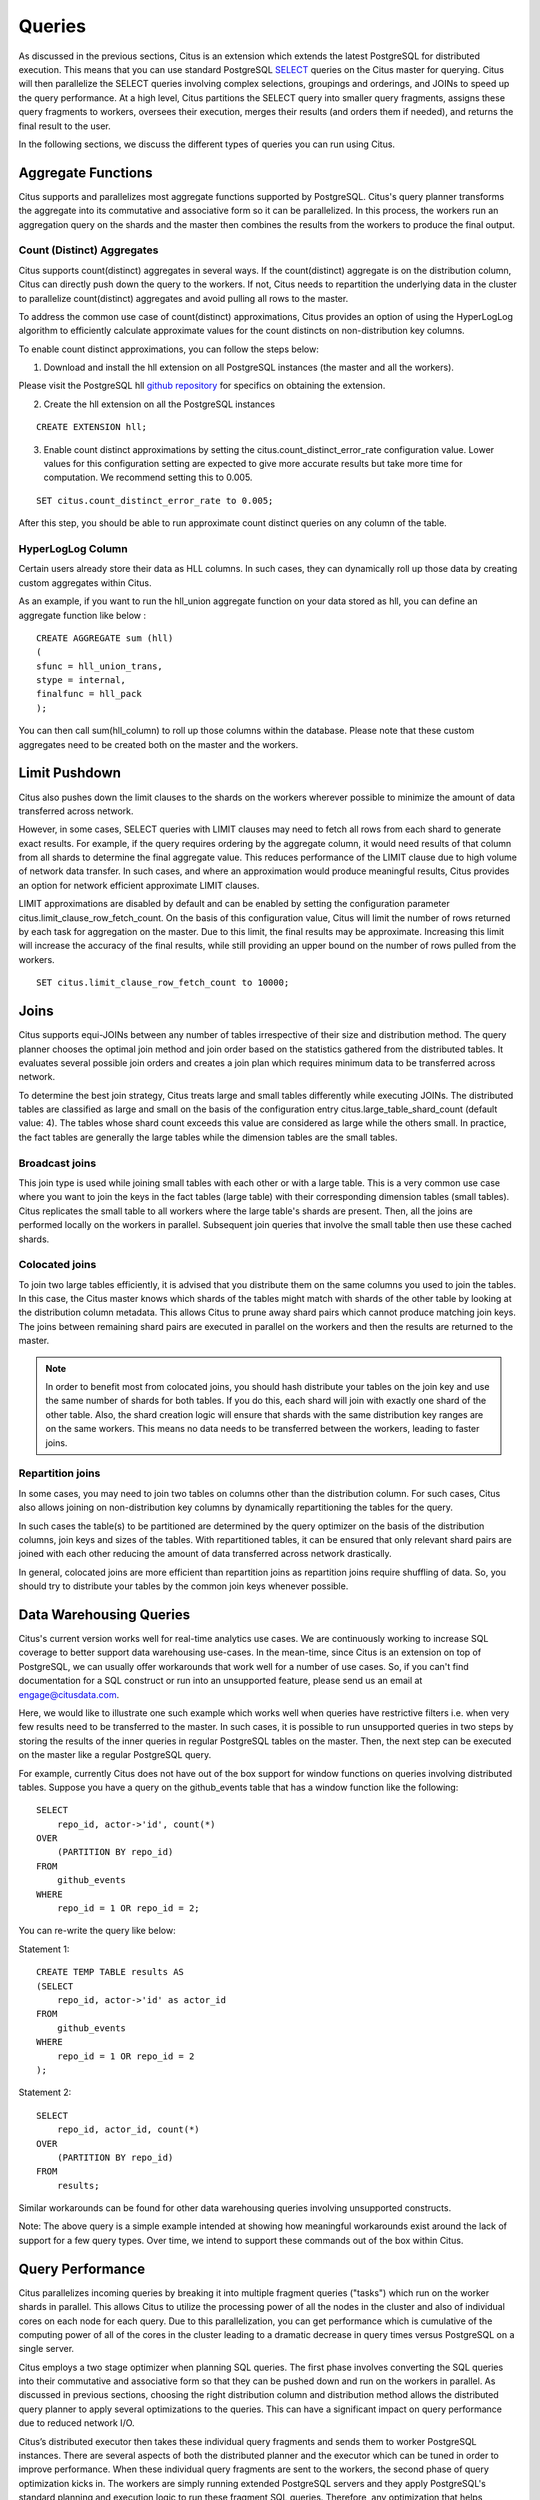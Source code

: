 .. _querying:

Queries
$$$$$$$

As discussed in the previous sections, Citus is an extension which extends the latest PostgreSQL for distributed execution. This means that you can use standard PostgreSQL `SELECT <http://www.postgresql.org/docs/9.5/static/sql-select.html>`_ queries on the Citus master for querying. Citus will then parallelize the SELECT queries involving complex selections, groupings and orderings, and JOINs to speed up the query performance. At a high level, Citus partitions the SELECT query into smaller query fragments, assigns these query fragments to workers, oversees their execution, merges their results (and orders them if needed), and returns the final result to the user.

In the following sections, we discuss the different types of queries you can run using Citus.

.. _aggregate_functions:

Aggregate Functions
###################

Citus supports and parallelizes most aggregate functions supported by PostgreSQL. Citus's query planner transforms the aggregate into its commutative and associative form so it can be parallelized. In this process, the workers run an aggregation query on the shards and the master then combines the results from the workers to produce the final output.

.. _count_distinct:

Count (Distinct) Aggregates
---------------------------

Citus supports count(distinct) aggregates in several ways. If the count(distinct) aggregate is on the distribution column, Citus can directly push down the query to the workers. If not, Citus needs to repartition the underlying data in the cluster to parallelize count(distinct) aggregates and avoid pulling all rows to the master.

To address the common use case of count(distinct) approximations, Citus provides an option of using the HyperLogLog algorithm to efficiently calculate approximate values for the count distincts on non-distribution key columns.

To enable count distinct approximations, you can follow the steps below:

(1) Download and install the hll extension on all PostgreSQL instances (the master and all the workers).

Please visit the PostgreSQL hll `github repository <https://github.com/aggregateknowledge/postgresql-hll>`_ for specifics on obtaining the extension.

(2) Create the hll extension on all the PostgreSQL instances

::

    CREATE EXTENSION hll;

(3) Enable count distinct approximations by setting the citus.count_distinct_error_rate configuration value. Lower values for this configuration setting are expected to give more accurate results but take more time for computation. We recommend setting this to 0.005.

::

    SET citus.count_distinct_error_rate to 0.005;

After this step, you should be able to run approximate count distinct queries on any column of the table.

HyperLogLog Column
-------------------

Certain users already store their data as HLL columns. In such cases, they can dynamically roll up those data by creating custom aggregates within Citus.

As an example, if you want to run the hll_union aggregate function on your data stored as hll, you can define an aggregate function like below :

::

    CREATE AGGREGATE sum (hll)
    (
    sfunc = hll_union_trans,
    stype = internal,
    finalfunc = hll_pack
    );


You can then call sum(hll_column) to roll up those columns within the database. Please note that these custom aggregates need to be created both on the master and the workers.

.. _limit_pushdown:

Limit Pushdown
#####################

Citus also pushes down the limit clauses to the shards on the workers wherever possible to minimize the amount of data transferred across network.

However, in some cases, SELECT queries with LIMIT clauses may need to fetch all rows from each shard to generate exact results. For example, if the query requires ordering by the aggregate column, it would need results of that column from all shards to determine the final aggregate value. This reduces performance of the LIMIT clause due to high volume of network data transfer. In such cases, and where an approximation would produce meaningful results, Citus provides an option for network efficient approximate LIMIT clauses.

LIMIT approximations are disabled by default and can be enabled by setting the configuration parameter citus.limit_clause_row_fetch_count. On the basis of this configuration value, Citus will limit the number of rows returned by each task for aggregation on the master. Due to this limit, the final results may be approximate. Increasing this limit will increase the accuracy of the final results, while still providing an upper bound on the number of rows pulled from the workers.

::

    SET citus.limit_clause_row_fetch_count to 10000;

.. _joins:

Joins
#####

Citus supports equi-JOINs between any number of tables irrespective of their size and distribution method. The query planner chooses the optimal join method and join order based on the statistics gathered from the distributed tables. It evaluates several possible join orders and creates a join plan which requires minimum data to be transferred across network.

To determine the best join strategy, Citus treats large and small tables differently while executing JOINs. The distributed tables are classified as large and small on the basis of the configuration entry citus.large_table_shard_count (default value: 4). The tables whose shard count exceeds this value are considered as large while the others small. In practice, the fact tables are generally the large tables while the dimension tables are the small tables.

Broadcast joins
----------------

This join type is used while joining small tables with each other or with a large table. This is a very common use case where you want to join the keys in the fact tables (large table) with their corresponding dimension tables (small tables). Citus replicates the small table to all workers where the large table's shards are present. Then, all the joins are performed locally on the workers in parallel. Subsequent join queries that involve the small table then use these cached shards.

Colocated joins
----------------------------

To join two large tables efficiently, it is advised that you distribute them on the same columns you used to join the tables. In this case, the Citus master knows which shards of the tables might match with shards of the other table by looking at the distribution column metadata. This allows Citus to prune away shard pairs which cannot produce matching join keys. The joins between remaining shard pairs are executed in parallel on the workers and then the results are returned to the master.

.. note::
  In order to benefit most from colocated joins, you should hash distribute your tables on the join key and use the same number of shards for both tables. If you do this, each shard will join with exactly one shard of the other table. Also, the shard creation logic will ensure that shards with the same distribution key ranges are on the same workers. This means no data needs to be transferred between the workers, leading to faster joins.

Repartition joins
----------------------------

In some cases, you may need to join two tables on columns other than the distribution column. For such cases, Citus also allows joining on non-distribution key columns by dynamically repartitioning the tables for the query.

In such cases the table(s) to be partitioned are determined by the query optimizer on the basis of the distribution columns, join keys and sizes of the tables. With repartitioned tables, it can be ensured that only relevant shard pairs are joined with each other reducing the amount of data transferred across network drastically.

In general, colocated joins are more efficient than repartition joins as repartition joins require shuffling of data. So, you should try to distribute your tables by the common join keys whenever possible.

.. _data_warehousing_queries:

Data Warehousing Queries
########################

Citus's current version works well for real-time analytics use cases. We are continuously working to increase SQL coverage to better support data warehousing use-cases. In the mean-time, since Citus is an extension on top of PostgreSQL, we can usually offer workarounds that work well for a number of use cases. So, if you can't find documentation for a SQL construct or run into an unsupported feature, please send us an email at engage@citusdata.com.

Here, we would like to illustrate one such example which works well when queries have restrictive filters i.e. when very few results need to be transferred to the master. In such cases, it is possible to run unsupported queries in two steps by storing the results of the inner queries in regular PostgreSQL tables on the master. Then, the next step can be executed on the master like a regular PostgreSQL query.

For example, currently Citus does not have out of the box support for window functions on queries involving distributed tables. Suppose you have a query on the github_events table that has a window function like the following:


::

    SELECT
        repo_id, actor->'id', count(*)
    OVER
        (PARTITION BY repo_id)
    FROM
        github_events
    WHERE
        repo_id = 1 OR repo_id = 2;

You can re-write the query like below:

Statement 1:

::

    CREATE TEMP TABLE results AS 
    (SELECT
        repo_id, actor->'id' as actor_id
    FROM
        github_events
    WHERE
    	repo_id = 1 OR repo_id = 2
    );

Statement 2:

::

    SELECT
        repo_id, actor_id, count(*)
    OVER
        (PARTITION BY repo_id)
    FROM
        results;

Similar workarounds can be found for other data warehousing queries involving unsupported constructs.

Note: The above query is a simple example intended at showing how meaningful workarounds exist around the lack of support for a few query types. Over time, we intend to support these commands out of the box within Citus.

.. _query_performance:

Query Performance
#################

Citus parallelizes incoming queries by breaking it into multiple fragment queries ("tasks") which run on the worker shards in parallel. This allows Citus to utilize the processing power of all the nodes in the cluster and also of individual cores on each node for each query. Due to this parallelization, you can get performance which is cumulative of the computing power of all of the cores in the cluster leading to a dramatic decrease in query times versus PostgreSQL on a single server.

Citus employs a two stage optimizer when planning SQL queries. The first phase involves converting the SQL queries into their commutative and associative form so that they can be pushed down and run on the workers in parallel. As discussed in previous sections, choosing the right distribution column and distribution method allows the distributed query planner to apply several optimizations to the queries. This can have a significant impact on query performance due to reduced network I/O.

Citus’s distributed executor then takes these individual query fragments and sends them to worker PostgreSQL instances. There are several aspects of both the distributed planner and the executor which can be tuned in order to improve performance. When these individual query fragments are sent to the workers, the second phase of query optimization kicks in. The workers are simply running extended PostgreSQL servers and they apply PostgreSQL's standard planning and execution logic to run these fragment SQL queries. Therefore, any optimization that helps PostgreSQL also helps Citus. PostgreSQL by default comes with conservative resource settings; and therefore optimizing these configuration settings can improve query times significantly.

We discuss the relevant performance tuning steps in the :ref:`performance_tuning` section of the documentation.
